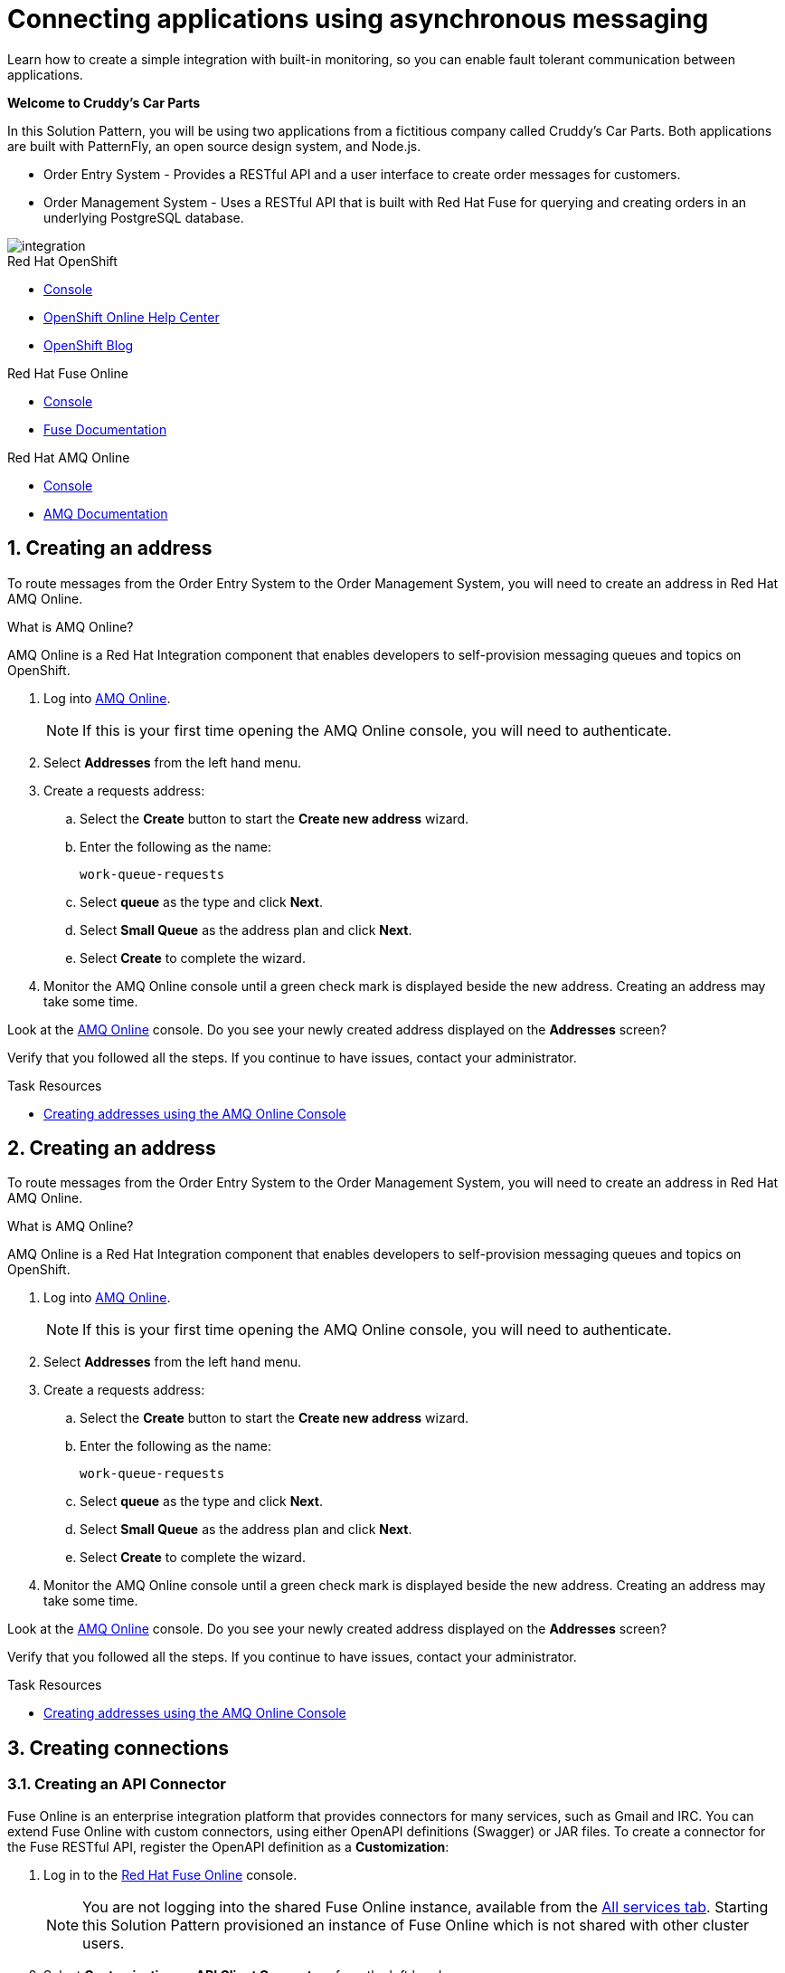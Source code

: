 // update the component versions for each release
:fuse-version: 7.4
:amq-version: 7.4

// URLs
:openshift-console-url: {openshift-host}/console
:fuse-documentation-url: https://access.redhat.com/documentation/en-us/red_hat_fuse/{fuse-version}/
:amq-documentation-url: https://access.redhat.com/documentation/en-us/red_hat_amq/{amq-version}/

//attributes
:title: Connecting applications using asynchronous messaging
//:tasksdir: ../_tasks/
:create-messages-app: Order Entry System
:retrieve-messages-app: Order Management System
:standard-fail-text: Verify that you followed all the steps. If you continue to have issues, contact your administrator.

//id syntax is used here for the custom IDs because that is how the Solution Explorer sorts these within groups
[id='1-connecting-apps-asynchronous-messaging']
= {title}

// word count that fits best is 15-22, with 20 really being the sweet spot. Character count for that space would be 100-125
Learn how to create a simple integration with built-in monitoring, so you can enable fault tolerant communication between applications.

*Welcome to Cruddy’s Car Parts*

In this Solution Pattern, you will be using two applications from a fictitious company called Cruddy’s Car Parts. Both applications are built with PatternFly, an open source design system, and Node.js.

* {create-messages-app} - Provides a RESTful API and a user interface to create order messages for customers.
* {retrieve-messages-app} - Uses a RESTful API that is built with Red Hat Fuse for querying and creating orders in an underlying PostgreSQL database.

image::images/arch.png[integration, role="integr8ly-img-responsive"]

[type=walkthroughResource,serviceName=openshift]
.Red Hat OpenShift
****
* link:{openshift-console-url}[Console, window="_blank"]
* link:https://help.openshift.com/[OpenShift Online Help Center, window="_blank"]
* link:https://blog.openshift.com/[OpenShift Blog, window="_blank"]
****

[type=walkthroughResource,serviceName=fuse]
.Red Hat Fuse Online
****
* link:{fuse-url}[Console, window="_blank", id="resources-fuse-url"]
* link:{fuse-documentation-url}[Fuse Documentation, window="_blank"]
****

[type=walkthroughResource,serviceName=amq-online-standard]
.Red Hat AMQ Online
****
* link:{enmasse-url}[Console, window="_blank", , id="resources-enmasse-url"]
* link:{amq-documentation-url}[AMQ Documentation, window="_blank"]
****

:sectnums:

//Task 1
//include::{tasksdir}creating-an-address.adoc[]
[time=6]
[id=creating-an-address]
==  Creating an address
:context: creating-connections

To route messages from the {create-messages-app} to the {retrieve-messages-app}, you will need to create an address in Red Hat AMQ Online.

****
.What is AMQ Online?
AMQ Online is a Red Hat Integration component that enables developers to self-provision messaging queues and topics on OpenShift.
****

. Log into link:{enmasse-url}[AMQ Online, window="_blank", id="{context}-1"].
+
NOTE: If this is your first time opening the AMQ Online console, you will need to authenticate.
. Select *Addresses* from the left hand menu.

. Create a requests address:
.. Select the *Create* button to start the *Create new address* wizard.
.. Enter the following as the name:
+
[subs="attributes+"]
----
work-queue-requests
----
.. Select *queue* as the type and click *Next*.
.. Select *Small Queue* as the address plan and click *Next*.
.. Select *Create* to complete the wizard.

. Monitor the AMQ Online console until a green check mark is displayed beside the new address.
Creating an address may take some time.

[type=verification]
Look at the link:{enmasse-url}[AMQ Online, window="_blank", id="{context}-2"] console. Do you see your newly created address displayed on the *Addresses* screen?

[type=verificationFail]
{standard-fail-text}

[type=taskResource]
.Task Resources
****
* link:https://access.redhat.com/documentation/en-us/red_hat_amq/{amq-version}/html/using_amq_online_on_openshift_container_platform/managing-address-spaces-messaging#proc-create-address-space-console-messaging[Creating addresses using the AMQ Online Console, window="_blank"]
****


//Task 2
//include::{tasksdir}creating-a-table.adoc[]
[time=6]
[id=creating-an-address]
==  Creating an address
:context: creating-connections

To route messages from the {create-messages-app} to the {retrieve-messages-app}, you will need to create an address in Red Hat AMQ Online.

****
.What is AMQ Online?
AMQ Online is a Red Hat Integration component that enables developers to self-provision messaging queues and topics on OpenShift.
****

. Log into link:{enmasse-url}[AMQ Online, window="_blank", id="{context}-1"].
+
NOTE: If this is your first time opening the AMQ Online console, you will need to authenticate.
. Select *Addresses* from the left hand menu.

. Create a requests address:
.. Select the *Create* button to start the *Create new address* wizard.
.. Enter the following as the name:
+
[subs="attributes+"]
----
work-queue-requests
----
.. Select *queue* as the type and click *Next*.
.. Select *Small Queue* as the address plan and click *Next*.
.. Select *Create* to complete the wizard.

. Monitor the AMQ Online console until a green check mark is displayed beside the new address.
Creating an address may take some time.

[type=verification]
Look at the link:{enmasse-url}[AMQ Online, window="_blank", id="{context}-2"] console. Do you see your newly created address displayed on the *Addresses* screen?

[type=verificationFail]
{standard-fail-text}

[type=taskResource]
.Task Resources
****
* link:https://access.redhat.com/documentation/en-us/red_hat_amq/{amq-version}/html/using_amq_online_on_openshift_container_platform/managing-address-spaces-messaging#proc-create-address-space-console-messaging[Creating addresses using the AMQ Online Console, window="_blank"]
****


//Task 3
//include::{tasksdir}creating-connections.adoc[]
[time=5]
[id=creating-connections]
== Creating connections
:context: creating-connections

// tag::creating-api-connector[]

[id='creating-api-connector_{context}']
[.integr8ly-docs-header]
=== Creating an API Connector

Fuse Online is an enterprise integration platform that provides connectors for many services, such as Gmail and IRC.
You can extend Fuse Online with custom connectors, using either OpenAPI definitions (Swagger) or JAR files.
To create a connector for the Fuse RESTful API, register the OpenAPI definition as a *Customization*:

. Log in to the link:{fuse-url}[Red Hat Fuse Online, window="_blank", id="{context}-1"] console.
+
NOTE: You are not logging into the shared Fuse Online instance, available from the link:/[All services tab].
Starting this Solution Pattern provisioned an instance of Fuse Online which is not shared with other cluster users.

. Select *Customizations > API Client Connectors* from the left hand menu.

. Select the *Create API Connector* button to start the *API Client Connector* wizard.

. When prompted to *Upload OpenAPI Document*, select *Use a URL*:
.. Enter the following in the URL field:
+
[subs="attributes+", id="route-crud-host-url-connector"]
----
{route-orders-fuse-api-host}/openapi.json
----
This OpenAPI (swagger) file defines the API for querying and creating orders in the underlying PostgreSQL database.

.. Click *Next*.

. When prompted with *Review Actions*, select *Next*.

. When prompted with *Specify Security*, select *Next*.

. When prompted with *Review/Edit Connector Details*:
.. Enter the following in the *Name* field:
+
[subs="attributes+"]
----
Order System REST API Connector
----

.. Click *Save*.

[type=verification]
Is the new connector *Order System REST API Connector* displayed on the *Customizations > API Client Connectors* screen of the link:{fuse-url}[Red Hat Fuse Online, window="_blank", id="{context}-2"] console?

[type=verificationFail]
{standard-fail-text}

// end::creating-api-connector[]


// tag::creating-http-connection[]

[id='creating-http-connection-in-fuse_{context}']
[.integr8ly-docs-header]
=== Creating HTTP connection to CRUD App

To enable Fuse Online to send messages from the queue to the {retrieve-messages-app}, create a connection in Red Hat Fuse Online using the API connector you created earlier.


. Log in to the link:{fuse-url}[Red Hat Fuse Online, window="_blank", id="{context}-3"] console.

. Select *Connections* from the left hand menu.

. Select the *Create Connection* button to start the *Create Connection* wizard.

. When prompted with *Select connector*, select *Order System REST API Connector*.

. When prompted with *Configure connection*:
.. Enter the following in the *Host* field:
+
[subs="attributes+", id="route-crud-host-url"]
----
{route-orders-fuse-api-host}
----
This is the location of the *rhmi-lab-internal-fuse-api* application that was created by the API Connector above

.. Enter a forward slash, that is, `/`, in the *Base path* field and click *Next*

. When prompted with *Name connection*:
.. Enter the following in the *Name* field:
+
----
Order System REST API Connection
----
.. Click *Save*.


[type=verification]
Is the new connection displayed on the *Connections* screen of the link:{fuse-url}[Red Hat Fuse Online, window="_blank", id="{context}-4"] console?

[type=verificationFail]
{standard-fail-text}


// end::creating-http-connection[]

[id='creating-amqp-connection-in-fuse_{context}']
[.integr8ly-docs-header]
=== Creating an AMQP connection in Red Hat Fuse Online

To allow Fuse Online to consume messages placed on the queue by the {create-messages-app}, create a connection in Red Hat Fuse Online:


:fuse-url: https://eval.apps.city.openshiftworkshop.com/
:openshift-url: https://master.city.openshiftworkshop.com/console/project/eval/overview
:enmasse: AMQ Online

. Log in to the link:{fuse-url}[Red Hat Fuse Online, window="_blank", id="{context}-5"] console.

. Select *Connections* from the left hand menu.

. Select the *Create Connection* button to start the *Create Connection* wizard.

. Select *AMQP Message Broker* to configure an *AMQP* connection.

. Enter the connection URI relating to {enmasse}:
+
[subs="attributes+"]
----
amqp://{enmasse-broker-url}:5672?amqp.saslMechanisms=PLAIN
----

. Enter the username for {enmasse}:
+
[subs="attributes+"]
----
{enmasse-credentials-username}
----

. Enter the password for {enmasse}:
+
[subs="attributes+"]
----
{enmasse-credentials-password}
----

. Set the value of *Check certificates* to `Disable`.

. Select the *Validate* button to check that the values are valid.

. Click *Next* and enter a name for the connection, for example:
+
[subs="attributes+"]
----
Incoming Order Queue Connection
----

. Click *Save*.


[type=verification]
Is the new connection displayed on the *Connections* screen of the link:{fuse-url}[Red Hat Fuse Online, window="_blank", id="{context}-6"] console?


[type=verificationFail]
{standard-fail-text}


// end::creating-amqp-connection-in-fuse[]

[type=taskResource]
.Task Resources
****
* link:https://access.redhat.com/documentation/en-us/red_hat_fuse/{fuse-version}/html-single/integrating_applications_with_fuse_online/connecting-to-applications_ug#about-creating-connections_connections[About creating connections from Fuse Online to applications, window="_blank"]
* link:https://access.redhat.com/documentation/en-us/red_hat_fuse/{fuse-version}/html-single/connecting_fuse_online_to_applications_and_services/#supported-connectors_connectors[Connectors that are supported by Fuse Online, window="_blank"]
* link:https://en.wikipedia.org/wiki/Advanced_Message_Queuing_Protocol[About AMQP, window="_blank"]
****


//Task 4
//include::{tasksdir}creating-an-integration.adoc[]
[time=5]
[id=creating-an-integration]
== Creating an integration
:context: creating-an-integration

// end::task-creating-fuse-integration[]


To use the Fuse connections, create an integration in Red Hat Fuse Online:

. Log in to the link:{fuse-url}[Red Hat Fuse Online, window="_blank", id="wt1a_2_3_1_fuse-url"] console.

. Select *Integrations* from the left hand menu.

. Select the *Create Integration* button to start the *Create Integration* wizard.

. Choose *Incoming Order Queue Connection* as the *Start Connection*.

. When prompted to *Choose an action*, select *Subscribe for messages* and click the *Select* button.

. When prompted for a *Destination name*, enter:
+
[subs="attributes+"]
----
work-queue-requests
----

. Choose *Queue* as the *Destination type* and click *Next*.

. When prompted to *Specify Output Data Type*:
.. Select *JSON Schema* as the type.
.. Enter the following in the *Definition* field:
+
[subs="attributes+"]
----
{
	"$schema": "http://json-schema.org/draft-04/schema#",
	"type": "object",
	"properties": {
		"product": {
			"type": "string"
		},
		"quantity": {
			"type": "number"
		},
		"datetime": {
			"type": "string"
		},
		"message_id": {
			"type": "string"
		}
	}
}
----
.. Click *Next*.

. Choose *Order System REST API Connection* as the *Finish Connection*.

. When prompted to *Choose an action*, select *Create an order* and click the *Select* button.

. When prompted with *Configure the action* click *Next*.

. When prompted to *Add to Integration*, click on the blue *+* icon between the *Subscribe for messages* and *Create an order* elements.

. Select *Data Mapper* to map source and target fields in the corresponding JSON schemas:
.. Expand the *body* item in the *Target* tree.
.. Click and drag *datetime*, *message_id*, *product*, and *quantity* from the *Source* column to their corresponding locations under *body* in the *Target* column.
.. Click *Done* to navigate back to the *Integration* screen.

. Click *Publish*.
. When prompted, enter a name, for example:
+
[subs="attributes+"]
----
Walkthrough 1A
----
. Click *Save and publish*.

. Monitor the *Integration Summary* dashboard until a green check mark is displayed beside the new integration.
The integration may take some time to complete building.

[type=verification]
Is the integration displayed as *Running* on the *Integrations* screen of the link:{fuse-url}[Red Hat Fuse Online, window="_blank", id="{context}-1"] console?

[type=verificationFail]

****
. Wait for the integration to appear. This can take several minutes.

. Verify that you followed each step in the procedure above.  If you are still having issues, contact your administrator.
****
// end::task-creating-fuse-integration[]


[type=taskResource]
.Task Resources
****
* https://access.redhat.com/documentation/en-us/red_hat_fuse/{fuse-version}/html-single/integrating_applications_with_fuse_online/creating-integrations_ug#creating-integrations_ug[Creating integrations, window="_blank"]
****


//Task 5
//include::{tasksdir}using-the-integration.adoc[]
[time=5]
[id=using-the-integration]
== Using the integration
:context: using-the-application-integration

After setting up the integration between the {create-messages-app} and {retrieve-messages-app}, use the integration to create a new order.

:node-url: http://frontend-node-app.apps.city.openshiftworkshop.com/
:spring-url: http://spring-boot-rest-http-crud-spring-app.apps.city.openshift
workshop.com/
:fuse-url: https://eval.apps.city.openshiftworkshop.com/

. Navigate to the link:{route-order-entry-ui-host}[{create-messages-app}, window="_blank", id="{context}-1"].
. Click the *Create an order* button.
. Enter a value for *Part Name*, e.g `Engine`, and a quantity, e.g `1`.
. Click *Save*.

. Navigate to the link:{route-order-management-ui-host}[{retrieve-messages-app}, window="_blank", id="{context}-2"].

. Check that the entry from the {create-messages-app} is listed in the {retrieve-messages-app}.


[type=verification]
****
View the activity log:

. Log in to the link:{fuse-url}[Red Hat Fuse Online, window="_blank", id="{context}-3"] console.
. Select *Integrations* from the left hand menu.
. Click *View* button for your integration.
. Click the *Activity* tab.
. Expand the log entry to display the steps performed.

Is your activity displayed?
****

[type=verificationFail]
{standard-fail-text}


// end::task-using-integration[]

[type=taskResource]
.Task Resources
****
* link:https://access.redhat.com/documentation/en-us/red_hat_fuse/{fuse-version}/html-single/integrating_applications_with_fuse_online/managing-integrations_ug#managing-integrations_ug[Managing and monitoring integrations, window="_blank"]
* link:https://access.redhat.com/documentation/en-us/red_hat_fuse/{fuse-version}/[Fuse documentation set, window="_blank"]
****
